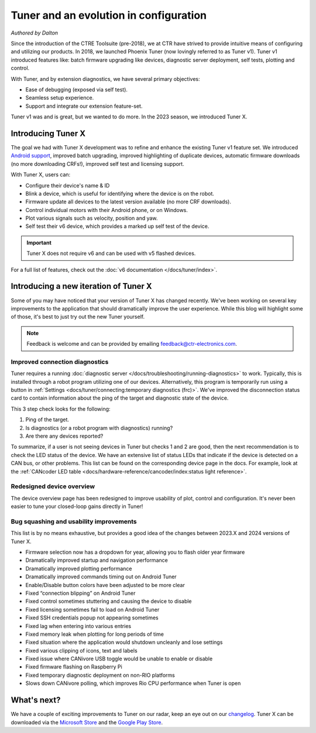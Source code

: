 Tuner and an evolution in configuration
=======================================

*Authored by Dalton*

.. image:: images/tuner-evolution/tuner-v1.png
   :alt: Image of Tuner v1

Since the introduction of the CTRE Toolsuite (pre-2018), we at CTR have strived to provide intuitive means of configuring and utilizing our products. In 2018, we launched Phoenix Tuner (now lovingly referred to as Tuner v1). Tuner v1 introduced features like: batch firmware upgrading like devices, diagnostic server deployment, self tests, plotting and control.

With Tuner, and by extension diagnostics, we have several primary objectives:

- Ease of debugging (exposed via self test).
- Seamless setup experience.
- Support and integrate our extension feature-set.

Tuner v1 was and is great, but we wanted to do more. In the 2023 season, we introduced Tuner X.

Introducing Tuner X
-------------------

.. image:: images/tuner-evolution/tuner-x-2023.png
   :alt: Card overview page in Tuner X 2023

The goal we had with Tuner X development was to refine and enhance the existing Tuner v1 feature set. We introduced `Android support <https://play.google.com/store/apps/details?id=com.ctre.phoenix_tuner>`__, improved batch upgrading, improved highlighting of duplicate devices, automatic firmware downloads (no more downloading CRFs!), improved self test and licensing support.

With Tuner X, users can:

* Configure their device's name & ID
* Blink a device, which is useful for identifying where the device is on the robot.
* Firmware update all devices to the latest version available (no more CRF downloads).
* Control individual motors with their Android phone, or on Windows.
* Plot various signals such as velocity, position and yaw.
* Self test their v6 device, which provides a marked up self test of the device.

.. important:: Tuner X does not require v6 and can be used with v5 flashed devices.

For a full list of features, check out the :doc:`v6 documentation </docs/tuner/index>`.

Introducing a new iteration of Tuner X
--------------------------------------

Some of you may have noticed that your version of Tuner X has changed recently. We've been working on several key improvements to the application that should dramatically improve the user experience.  While this blog will highlight some of those, it's best to just try out the new Tuner yourself.

.. note:: Feedback is welcome and can be provided by emailing `feedback@ctr-electronics.com <mailto:feedback@ctr-electronics.com>`__.

Improved connection diagnostics
^^^^^^^^^^^^^^^^^^^^^^^^^^^^^^^

Tuner requires a running :doc:`diagnostic server </docs/troubleshooting/running-diagnostics>` to work. Typically, this is installed through a robot program utilizing one of our devices. Alternatively, this program is temporarily run using a button in :ref:`Settings <docs/tuner/connecting:temporary diagnostics (frc)>`. We've improved the disconnection status card to contain information about the ping of the target and diagnostic state of the device.

.. image:: images/tuner-evolution/tuner-x-2024.png
   :alt: Disconnection card in Tuner X 2024

This 3 step check looks for the following:

1. Ping of the target.
2. Is diagnostics (or a robot program with diagnostics) running?
3. Are there any devices reported?

To summarize, if a user is not seeing devices in Tuner but checks 1 and 2 are good, then the next recommendation is to check the LED status of the device. We have an extensive list of status LEDs that indicate if the device is detected on a CAN bus, or other problems. This list can be found on the corresponding device page in the docs. For example, look at the :ref:`CANcoder LED table <docs/hardware-reference/cancoder/index:status light reference>`.

Redesigned device overview
^^^^^^^^^^^^^^^^^^^^^^^^^^

The device overview page has been redesigned to improve usability of plot, control and configuration. It's never been easier to tune your closed-loop gains directly in Tuner!

.. image:: images/tuner-evolution/new-device-overview.png
   :alt: New device overview

Bug squashing and usability improvements
^^^^^^^^^^^^^^^^^^^^^^^^^^^^^^^^^^^^^^^^

This list is by no means exhaustive, but provides a good idea of the changes between 2023.X and 2024 versions of Tuner X.

* Firmware selection now has a dropdown for year, allowing you to flash older year firmware
* Dramatically improved startup and navigation performance
* Dramatically improved plotting performance
* Dramatically improved commands timing out on Android Tuner
* Enable/Disable button colors have been adjusted to be more clear
* Fixed “connection blipping” on Android Tuner
* Fixed control sometimes stuttering and causing the device to disable
* Fixed licensing sometimes fail to load on Android Tuner
* Fixed SSH credentials popup not appearing sometimes
* Fixed lag when entering into various entries
* Fixed memory leak when plotting for long periods of time
* Fixed situation where the application would shutdown uncleanly and lose settings
* Fixed various clipping of icons, text and labels
* Fixed issue where CANivore USB toggle would be unable to enable or disable
* Fixed firmware flashing on Raspberry Pi
* Fixed temporary diagnostic deployment on non-RIO platforms
* Slows down CANivore polling, which improves Rio CPU performance when Tuner is open

What's next?
------------

We have a couple of exciting improvements to Tuner on our radar, keep an eye out on our `changelog <https://api.ctr-electronics.com/changelog>`__. Tuner X can be downloaded via the `Microsoft Store <https://apps.microsoft.com/store/detail/phoenix-tuner-x/9NVV4PWDW27Z?hl=en-us&gl=us>`__ and the `Google Play Store <https://play.google.com/store/apps/details?id=com.ctre.phoenix_tuner>`__.
